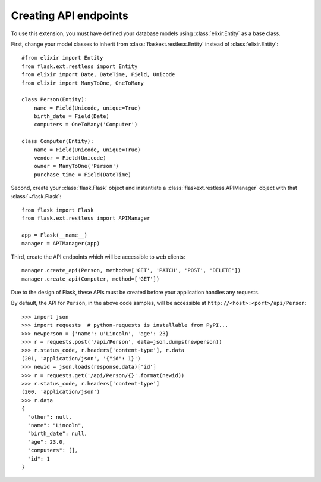 .. _basicusage:

Creating API endpoints
======================

To use this extension, you must have defined your database models using
:class:`elixir.Entity` as a base class.

First, change your model classes to inherit from
:class:`flaskext.restless.Entity` instead of :class:`elixir.Entity`::

    #from elixir import Entity
    from flask.ext.restless import Entity
    from elixir import Date, DateTime, Field, Unicode
    from elixir import ManyToOne, OneToMany

    class Person(Entity):
        name = Field(Unicode, unique=True)
        birth_date = Field(Date)
        computers = OneToMany('Computer')

    class Computer(Entity):
        name = Field(Unicode, unique=True)
        vendor = Field(Unicode)
        owner = ManyToOne('Person')
        purchase_time = Field(DateTime)

Second, create your :class:`flask.Flask` object and instantiate a
:class:`flaskext.restless.APIManager` object with that :class:`~flask.Flask`::

    from flask import Flask
    from flask.ext.restless import APIManager

    app = Flask(__name__)
    manager = APIManager(app)

Third, create the API endpoints which will be accessible to web clients::

    manager.create_api(Person, methods=['GET', 'PATCH', 'POST', 'DELETE'])
    manager.create_api(Computer, method=['GET'])

Due to the design of Flask, these APIs must be created before your application
handles any requests.

By default, the API for ``Person``, in the above code samples, will be
accessible at ``http://<host>:<port>/api/Person``::

    >>> import json
    >>> import requests  # python-requests is installable from PyPI...
    >>> newperson = {'name': u'Lincoln', 'age': 23}
    >>> r = requests.post('/api/Person', data=json.dumps(newperson))
    >>> r.status_code, r.headers['content-type'], r.data
    (201, 'application/json', '{"id": 1}')
    >>> newid = json.loads(response.data)['id']
    >>> r = requests.get('/api/Person/{}'.format(newid))
    >>> r.status_code, r.headers['content-type']
    (200, 'application/json')
    >>> r.data
    {
      "other": null,
      "name": "Lincoln",
      "birth_date": null,
      "age": 23.0,
      "computers": [],
      "id": 1
    }
